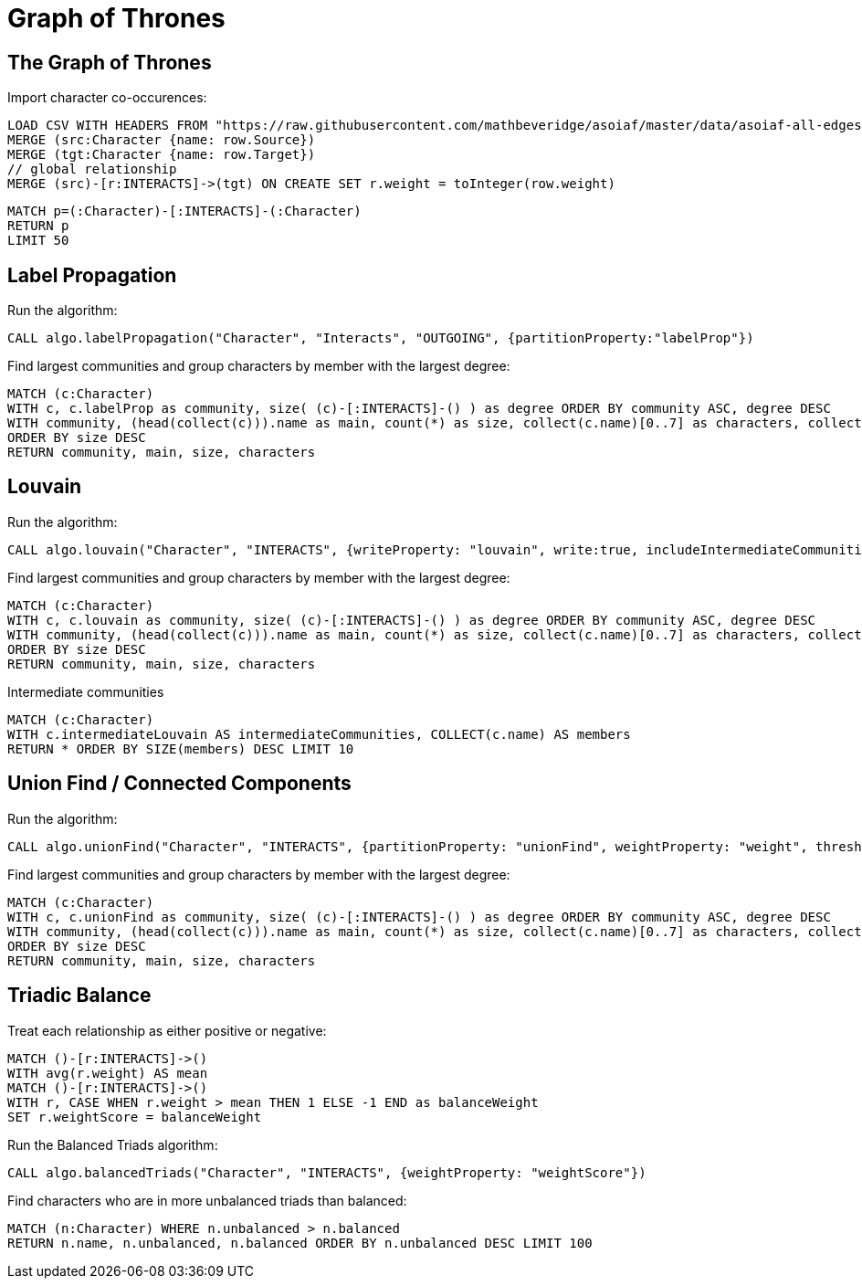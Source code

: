 = Graph of Thrones
:icons: font
:img: https://guides.neo4j.com/got/img

== The Graph of Thrones


Import character co-occurences:

[source,cypher]
----
LOAD CSV WITH HEADERS FROM "https://raw.githubusercontent.com/mathbeveridge/asoiaf/master/data/asoiaf-all-edges.csv" AS row
MERGE (src:Character {name: row.Source})
MERGE (tgt:Character {name: row.Target})
// global relationship
MERGE (src)-[r:INTERACTS]->(tgt) ON CREATE SET r.weight = toInteger(row.weight)
----

[source,cypher]
----
MATCH p=(:Character)-[:INTERACTS]-(:Character)
RETURN p
LIMIT 50
----

== Label Propagation

Run the algorithm:

[source,cypher]
----
CALL algo.labelPropagation("Character", "Interacts", "OUTGOING", {partitionProperty:"labelProp"})
----

Find largest communities and group characters by member with the largest degree:

[source,cypher]
----
MATCH (c:Character)
WITH c, c.labelProp as community, size( (c)-[:INTERACTS]-() ) as degree ORDER BY community ASC, degree DESC
WITH community, (head(collect(c))).name as main, count(*) as size, collect(c.name)[0..7] as characters, collect(c) as all
ORDER BY size DESC
RETURN community, main, size, characters
----

== Louvain

Run the algorithm:

[source,cypher]
----
CALL algo.louvain("Character", "INTERACTS", {writeProperty: "louvain", write:true, includeIntermediateCommunities: true, intermediateCommunitiesWriteProperty: "intermediateLouvain"})
----

Find largest communities and group characters by member with the largest degree:

[source,cypher]
----
MATCH (c:Character)
WITH c, c.louvain as community, size( (c)-[:INTERACTS]-() ) as degree ORDER BY community ASC, degree DESC
WITH community, (head(collect(c))).name as main, count(*) as size, collect(c.name)[0..7] as characters, collect(c) as all
ORDER BY size DESC
RETURN community, main, size, characters
----


Intermediate communities

[source,cypher]
----
MATCH (c:Character)
WITH c.intermediateLouvain AS intermediateCommunities, COLLECT(c.name) AS members
RETURN * ORDER BY SIZE(members) DESC LIMIT 10
----

== Union Find / Connected Components

Run the algorithm:

[source,cypher]
----
CALL algo.unionFind("Character", "INTERACTS", {partitionProperty: "unionFind", weightProperty: "weight", threshold: 100.0, concurrency: 1})
----

Find largest communities and group characters by member with the largest degree:

[source,cypher]
----
MATCH (c:Character)
WITH c, c.unionFind as community, size( (c)-[:INTERACTS]-() ) as degree ORDER BY community ASC, degree DESC
WITH community, (head(collect(c))).name as main, count(*) as size, collect(c.name)[0..7] as characters, collect(c) as all
ORDER BY size DESC
RETURN community, main, size, characters
----

== Triadic Balance

Treat each relationship as either positive or negative:

[source,cypher]
----
MATCH ()-[r:INTERACTS]->()
WITH avg(r.weight) AS mean
MATCH ()-[r:INTERACTS]->()
WITH r, CASE WHEN r.weight > mean THEN 1 ELSE -1 END as balanceWeight
SET r.weightScore = balanceWeight
----

Run the Balanced Triads algorithm:

[source,cypher]
----
CALL algo.balancedTriads("Character", "INTERACTS", {weightProperty: "weightScore"})
----

Find characters who are in more unbalanced triads than balanced:
[source,cypher]
----
MATCH (n:Character) WHERE n.unbalanced > n.balanced
RETURN n.name, n.unbalanced, n.balanced ORDER BY n.unbalanced DESC LIMIT 100
----
